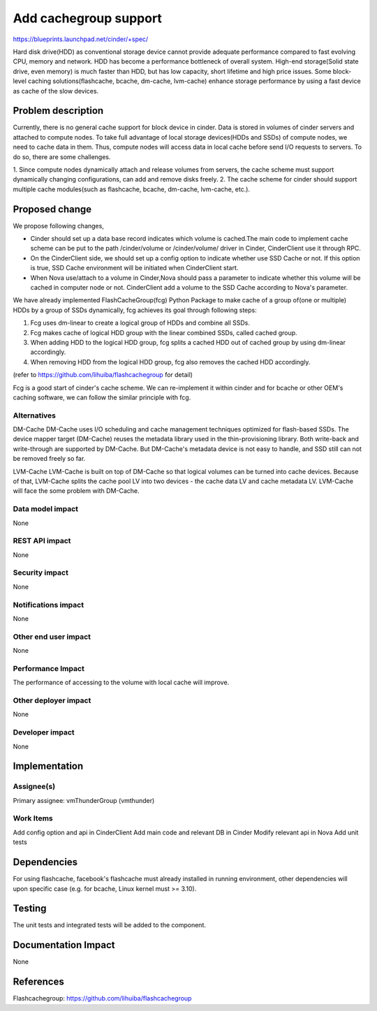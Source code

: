 ..
 This work is licensed under a Creative Commons Attribution 3.0 Unported
 License.

 http://creativecommons.org/licenses/by/3.0/legalcode

===============================================================================
Add cachegroup support
===============================================================================

https://blueprints.launchpad.net/cinder/+spec/

Hard disk drive(HDD) as conventional storage device cannot provide adequate
performance compared to fast evolving CPU, memory and network. HDD has become
a performance bottleneck of overall system. High-end storage(Solid state drive,
even memory) is much faster than HDD, but has low capacity, short lifetime and
high price issues. Some block-level caching solutions(flashcache, bcache,
dm-cache, lvm-cache) enhance storage performance by using a fast device as cache
of the slow devices.


Problem description
===================

Currently, there is no general cache support for block device in cinder. Data is
stored in volumes of cinder servers and attached to compute nodes. To take full
advantage of local storage devices(HDDs and SSDs) of compute nodes, we need to
cache data in them. Thus, compute nodes will access data in local cache before
send I/O requests to servers. To do so, there are some challenges.

1.  Since compute nodes dynamically attach and release volumes from servers,
the cache scheme must support dynamically changing configurations, can add and
remove disks freely.
2.  The cache scheme for cinder should support multiple cache modules(such as
flashcache, bcache, dm-cache, lvm-cache, etc.).


Proposed change
===============
We propose following changes,

* Cinder should set up a data base record indicates which volume is cached.The
  main code to implement cache scheme can be put to the path /cinder/volume or
  /cinder/volume/ driver in Cinder, CinderClient use it through RPC.
* On the CinderClient side, we should set up a config option to indicate whether
  use SSD Cache or not. If this option is true, SSD Cache environment will be
  initiated when CinderClient start.
* When Nova use/attach to a volume in Cinder,Nova should pass a parameter to
  indicate whether this volume will be cached in computer node or not.
  CinderClient add a volume to the SSD Cache according to Nova's parameter.


We have already implemented FlashCacheGroup(fcg) Python Package to make cache of
a group of(one or multiple) HDDs by a group of SSDs dynamically, fcg achieves
its goal through following steps:

1.  Fcg uses dm-linear to create a logical group of HDDs and combine all SSDs.
2.  Fcg makes cache of logical HDD group with the linear combined SSDs,
    called cached group.
3.  When adding HDD to the logical HDD group, fcg splits a cached HDD out of
    cached group by using dm-linear accordingly.
4.  When removing HDD from the logical HDD group, fcg also removes the cached HDD
    accordingly.

(refer to https://github.com/lihuiba/flashcachegroup for detail)

Fcg is a good start of cinder's cache scheme. We can re-implement it within
cinder and for bcache or other OEM's caching software, we can follow the similar
principle with fcg.


Alternatives
------------

DM-Cache
DM-Cache uses I/O scheduling and cache management techniques optimized for
flash-based SSDs. The device mapper target (DM-Cache) reuses the metadata
library used in the thin-provisioning library. Both write-back and
write-through are supported by DM-Cache. But DM-Cache's metadata device is
not easy to handle, and SSD still can not be removed freely so far.

LVM-Cache
LVM-Cache is built on top of DM-Cache so that logical volumes can be turned into
cache devices. Because of that, LVM-Cache splits the cache pool LV into two
devices - the cache data LV and cache metadata LV. LVM-Cache will face the some
problem with DM-Cache.

Data model impact
-----------------

None

REST API impact
---------------

None

Security impact
---------------

None

Notifications impact
--------------------

None

Other end user impact
---------------------

None

Performance Impact
------------------

The performance of accessing to the volume with local cache will improve.

Other deployer impact
---------------------
None

Developer impact
----------------

None

Implementation
==============

Assignee(s)
-----------

Primary assignee: vmThunderGroup (vmthunder)

Work Items
----------

Add config option and api in CinderClient
Add main code and relevant DB in Cinder
Modify relevant api in Nova
Add unit tests


Dependencies
============

For using flashcache, facebook's flashcache must already installed in running
environment, other dependencies will upon specific case (e.g. for bcache, Linux
kernel must >= 3.10).

Testing
=======

The unit tests and integrated tests will be added to the component.

Documentation Impact
====================
None


References
==========

Flashcachegroup: https://github.com/lihuiba/flashcachegroup
